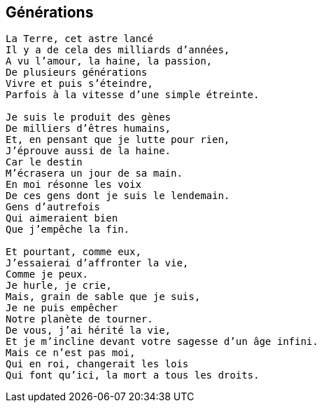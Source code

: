 == Générations

[verse]
____
La Terre, cet astre lancé
Il y a de cela des milliards d'années,
A vu l'amour, la haine, la passion,
De plusieurs générations
Vivre et puis s'éteindre,
Parfois à la vitesse d'une simple étreinte.

Je suis le produit des gènes
De milliers d'êtres humains,
Et, en pensant que je lutte pour rien,
J'éprouve aussi de la haine.
Car le destin
M'écrasera un jour de sa main.
En moi résonne les voix
De ces gens dont je suis le lendemain.
Gens d’autrefois
Qui aimeraient bien
Que j'empêche la fin.

Et pourtant, comme eux,
J'essaierai d'affronter la vie,
Comme je peux.
Je hurle, je crie,
Mais, grain de sable que je suis,
Je ne puis empêcher
Notre planète de tourner.
De vous, j'ai hérité la vie,
Et je m'incline devant votre sagesse d'un âge infini.
Mais ce n'est pas moi,
Qui en roi, changerait les lois
Qui font qu'ici, la mort a tous les droits.
____
